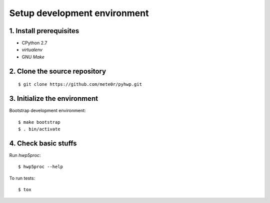 =============================
Setup development environment
=============================

1. Install prerequisites
------------------------

* CPython 2.7
* `virtualenv`
* GNU `Make`


2. Clone the source repository
------------------------------

::

   $ git clone https://github.com/mete0r/pyhwp.git

3. Initialize the environment
------------------------------

Bootstrap development environment::

   $ make bootstrap
   $ . bin/activate

4. Check basic stuffs
---------------------

Run `hwp5proc`::

   $ hwp5proc --help

To run tests::

   $ tox
